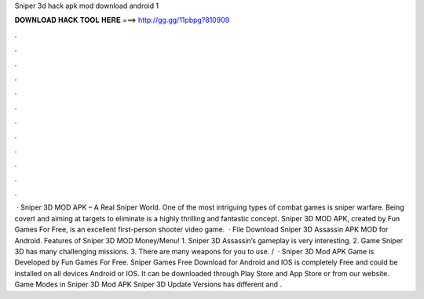 Sniper 3d hack apk mod download android 1

𝐃𝐎𝐖𝐍𝐋𝐎𝐀𝐃 𝐇𝐀𝐂𝐊 𝐓𝐎𝐎𝐋 𝐇𝐄𝐑𝐄 ===> http://gg.gg/11pbpg?810909

.

.

.

.

.

.

.

.

.

.

.

.

 · Sniper 3D MOD APK – A Real Sniper World. One of the most intriguing types of combat games is sniper warfare. Being covert and aiming at targets to eliminate is a highly thrilling and fantastic concept. Sniper 3D MOD APK, created by Fun Games For Free, is an excellent first-person shooter video game.  · File Download Sniper 3D Assassin APK MOD for Android. Features of Sniper 3D MOD Money/Menu! 1. Sniper 3D Assassin’s gameplay is very interesting. 2. Game Sniper 3D has many challenging missions. 3. There are many weapons for you to use. /  · Sniper 3D Mod APK Game is Developed by Fun Games For Free. Sniper Games Free Download for Android and IOS is completely Free and could be installed on all devices Android or IOS. It can be downloaded through Play Store and App Store or from our website. Game Modes in Sniper 3D Mod APK Sniper 3D Update Versions has different and .